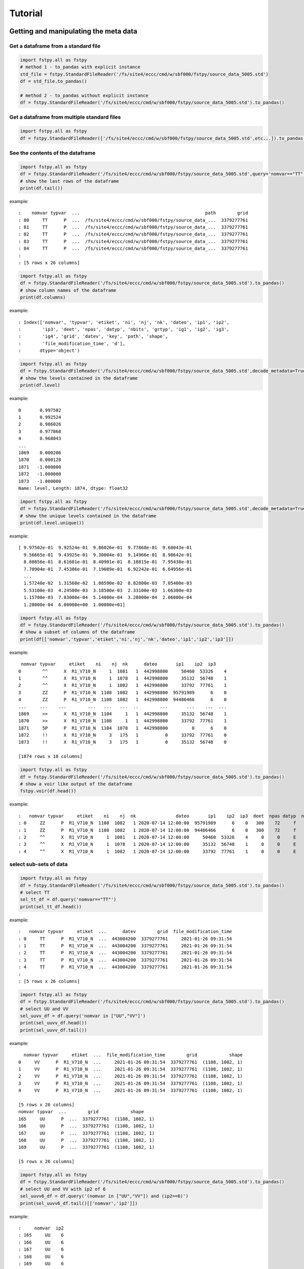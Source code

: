 Tutorial
========

Getting and manipulating the meta data
--------------------------------------

Get a dataframe from a standard file
~~~~~~~~~~~~~~~~~~~~~~~~~~~~~~~~~~~~

.. code:: python

    import fstpy.all as fstpy
    # method 1 - to_pandas with explicit instance
    std_file = fstpy.StandardFileReader('/fs/site4/eccc/cmd/w/sbf000/fstpy/source_data_5005.std')
    df = std_file.to_pandas()

    # method 2 - to_pandas without explicit instance
    df = fstpy.StandardFileReader('/fs/site4/eccc/cmd/w/sbf000/fstpy/source_data_5005.std').to_pandas()

Get a dataframe from multiple standard files
~~~~~~~~~~~~~~~~~~~~~~~~~~~~~~~~~~~~~~~~~~~~

.. code:: python

    import fstpy.all as fstpy
    df = fstpy.StandardFileReader(['/fs/site4/eccc/cmd/w/sbf000/fstpy/source_data_5005.std',etc...]).to_pandas()

See the contents of the dataframe
~~~~~~~~~~~~~~~~~~~~~~~~~~~~~~~~~

.. code:: python

    import fstpy.all as fstpy
    df = fstpy.StandardFileReader('/fs/site4/eccc/cmd/w/sbf000/fstpy/source_data_5005.std',query='nomvar=="TT"').to_pandas()
    # show the last rows of the dataframe
    print(df.tail())

example::

    :    nomvar typvar  ...                                               path        grid
    : 80     TT      P  ...  /fs/site4/eccc/cmd/w/sbf000/fstpy/source_data_...  3379277761
    : 81     TT      P  ...  /fs/site4/eccc/cmd/w/sbf000/fstpy/source_data_...  3379277761
    : 82     TT      P  ...  /fs/site4/eccc/cmd/w/sbf000/fstpy/source_data_...  3379277761
    : 83     TT      P  ...  /fs/site4/eccc/cmd/w/sbf000/fstpy/source_data_...  3379277761
    : 84     TT      P  ...  /fs/site4/eccc/cmd/w/sbf000/fstpy/source_data_...  3379277761
    :
    : [5 rows x 26 columns]

.. code:: python

    import fstpy.all as fstpy
    df = fstpy.StandardFileReader('/fs/site4/eccc/cmd/w/sbf000/fstpy/source_data_5005.std').to_pandas()
    # show column names of the dataframe
    print(df.columns)

example::

    : Index(['nomvar', 'typvar', 'etiket', 'ni', 'nj', 'nk', 'dateo', 'ip1', 'ip2',
    :        'ip3', 'deet', 'npas', 'datyp', 'nbits', 'grtyp', 'ig1', 'ig2', 'ig3',
    :        'ig4', 'grid', 'datev', 'key', 'path', 'shape',
    :        'file_modification_time', 'd'],
    :       dtype='object')

.. code:: python

    import fstpy.all as fstpy
    df = fstpy.StandardFileReader('/fs/site4/eccc/cmd/w/sbf000/fstpy/source_data_5005.std',decode_metadata=True).to_pandas()
    # show the levels contained in the dataframe
    print(df.level)

example::

    0       0.997502
    1       0.992524
    2       0.986026
    3       0.977868
    4       0.968043
    ...
    1869    0.000206
    1870    0.000128
    1871   -1.000000
    1872   -1.000000
    1873   -1.000000
    Name: level, Length: 1874, dtype: float32

.. code:: python

    import fstpy.all as fstpy
    df = fstpy.StandardFileReader('/fs/site4/eccc/cmd/w/sbf000/fstpy/source_data_5005.std',decode_metadata=True).to_pandas()
    # show the unique levels contained in the dataframe
    print(df.level.unique())

example::

    [ 9.97502e-01  9.92524e-01  9.86026e-01  9.77868e-01  9.68043e-01
      9.56665e-01  9.43925e-01  9.30004e-01  9.14966e-01  8.98642e-01
      8.80856e-01  8.61601e-01  8.40901e-01  8.18815e-01  7.95438e-01
      7.70904e-01  7.45386e-01  7.19089e-01  6.92242e-01  6.64956e-01
      ...
      1.57240e-02  1.31560e-02  1.08590e-02  8.82800e-03  7.05400e-03
      5.53100e-03  4.24500e-03  3.18500e-03  2.33100e-03  1.66300e-03
      1.15700e-03  7.83000e-04  5.14000e-04  3.28000e-04  2.06000e-04
      1.28000e-04  6.00000e+00  1.00000e+01]

.. code:: python

    import fstpy.all as fstpy
    df = fstpy.StandardFileReader('/fs/site4/eccc/cmd/w/sbf000/fstpy/source_data_5005.std').to_pandas()
    # show a subset of columns of the dataframe
    print(df[['nomvar','typvar','etiket','ni','nj','nk','dateo','ip1','ip2','ip3']])

example::

     nomvar typvar     etiket    ni    nj  nk      dateo       ip1    ip2  ip3
    0        ^^      X  R1_V710_N     1  1081   1  442998800     50460  53326    4
    1        ^^      X  R1_V710_N     1  1078   1  442998800     35132  56748    1
    2        ^^      X  R1_V710_N     1  1082   1  442998800     33792  77761    1
    3        ZZ      P  R1_V710_N  1108  1082   1  442998800  95791989      6    0
    4        ZZ      P  R1_V710_N  1108  1082   1  442998800  94486466      6    0
    ...     ...    ...        ...   ...   ...  ..        ...       ...    ...  ...
    1869     >>      X  R1_V710_N  1104     1   1  442998800     35132  56748    1
    1870     >>      X  R1_V710_N  1108     1   1  442998800     33792  77761    1
    1871     5P      P  R1_V710_N  1104  1078   1  442998800         0      6    0
    1872     !!      X  R1_V710_N     3   175   1          0     33792  77761    0
    1873     !!      X  R1_V710_N     3   175   1          0     35132  56748    0

    [1874 rows x 10 columns]

.. code:: python

    import fstpy.all as fstpy
    df = fstpy.StandardFileReader('/fs/site4/eccc/cmd/w/sbf000/fstpy/source_data_5005.std').to_pandas()
    # show a voir like output of the dataframe
    fstpy.voir(df.head())

example::

    :   nomvar typvar     etiket    ni    nj  nk               dateo       ip1    ip2  ip3  deet  npas datyp  nbits grtyp    ig1    ig2    ig3    ig4     level
    : 0     ZZ      P  R1_V710_N  1108  1082   1 2020-07-14 12:00:00  95791989      6    0   300    72     f     12     Z  33792  77761      1      0  0.037157  hy
    : 1     ZZ      P  R1_V710_N  1108  1082   1 2020-07-14 12:00:00  94486466      6    0   300    72     f     12     Z  33792  77761      1      0  0.114626  hy
    : 2     ^^      X  R1_V710_N     1  1081   1 2020-07-14 12:00:00     50460  53326    4     0     0     E     32     E   1470    560  54400  46560        -1
    : 3     ^^      X  R1_V710_N     1  1078   1 2020-07-14 12:00:00     35132  56748    1     0     0     E     32     E   1470    560  54400  46560        -1
    : 4     ^^      X  R1_V710_N     1  1082   1 2020-07-14 12:00:00     33792  77761    1     0     0     E     32     E   1470    560  54400  46560        -1

select sub-sets of data
~~~~~~~~~~~~~~~~~~~~~~~



.. code:: python

    import fstpy.all as fstpy
    df = fstpy.StandardFileReader('/fs/site4/eccc/cmd/w/sbf000/fstpy/source_data_5005.std').to_pandas()
    # select TT
    sel_tt_df = df.query('nomvar=="TT"')
    print(sel_tt_df.head())

example::

    :   nomvar typvar     etiket  ...      datev        grid  file_modification_time
    : 0     TT      P  R1_V710_N  ...  443004200  3379277761     2021-01-26 09:31:54
    : 1     TT      P  R1_V710_N  ...  443004200  3379277761     2021-01-26 09:31:54
    : 2     TT      P  R1_V710_N  ...  443004200  3379277761     2021-01-26 09:31:54
    : 3     TT      P  R1_V710_N  ...  443004200  3379277761     2021-01-26 09:31:54
    : 4     TT      P  R1_V710_N  ...  443004200  3379277761     2021-01-26 09:31:54
    :
    : [5 rows x 26 columns]

.. code:: python

    import fstpy.all as fstpy
    df = fstpy.StandardFileReader('/fs/site4/eccc/cmd/w/sbf000/fstpy/source_data_5005.std').to_pandas()
    # select UU and VV
    sel_uuvv_df = df.query('nomvar in ["UU","VV"]')
    print(sel_uuvv_df.head())
    print(sel_uuvv_df.tail())

example::

      nomvar typvar     etiket  ...  file_modification_time        grid            shape
    0     VV      P  R1_V710_N  ...     2021-01-26 09:31:54  3379277761  (1108, 1082, 1)
    1     VV      P  R1_V710_N  ...     2021-01-26 09:31:54  3379277761  (1108, 1082, 1)
    2     VV      P  R1_V710_N  ...     2021-01-26 09:31:54  3379277761  (1108, 1082, 1)
    3     VV      P  R1_V710_N  ...     2021-01-26 09:31:54  3379277761  (1108, 1082, 1)
    4     VV      P  R1_V710_N  ...     2021-01-26 09:31:54  3379277761  (1108, 1082, 1)

    [5 rows x 26 columns]
    nomvar typvar  ...        grid            shape
    165     UU      P  ...  3379277761  (1108, 1082, 1)
    166     UU      P  ...  3379277761  (1108, 1082, 1)
    167     UU      P  ...  3379277761  (1108, 1082, 1)
    168     UU      P  ...  3379277761  (1108, 1082, 1)
    169     UU      P  ...  3379277761  (1108, 1082, 1)

    [5 rows x 26 columns]

.. code:: python

    import fstpy.all as fstpy
    df = fstpy.StandardFileReader('/fs/site4/eccc/cmd/w/sbf000/fstpy/source_data_5005.std').to_pandas()
    # select UU and VV with ip2 of 6
    sel_uuvv6_df = df.query('(nomvar in ["UU","VV"]) and (ip2==6)')
    print(sel_uuvv6_df.tail()[['nomvar','ip2']])

example::

    :     nomvar  ip2
    : 165     UU    6
    : 166     UU    6
    : 167     UU    6
    : 168     UU    6
    : 169     UU    6

selecting by date range
~~~~~~~~~~~~~~~~~~~~~~~

.. code:: python

    from datetime import date,datetime
    import fstpy.all as fstpy
    import pandas as pd
    df = fstpy.StandardFileReader('/fs/site4/eccc/cmd/w/sbf000/fstpy/source_data_5005.std',decode_metadata=True).to_pandas()
    start_date = datetime(2020, 7, 14)
    end_date = datetime(2020, 7, 15)
    print(start_date,end_date)
    df['date_of_observation'] = pd.to_datetime(df['date_of_observation'])
    mask = df['date_of_observation'].between(start_date, end_date, inclusive=True)
    sub_df = df[mask]
    print(sub_df.head().sort_values(by=['date_of_observation']))

Modify meta data
~~~~~~~~~~~~~~~~

.. code:: python

    import fstpy.all as fstpy
    df = fstpy.StandardFileReader('/fs/site4/eccc/cmd/w/sbf000/fstpy/source_data_5005.std').to_pandas()
    # select TT
    sel_tt_df = df.query('nomvar=="TT"')
    # change nomvar from TT to TTI
    zapped_df = fstpy.zap(sel_tt_df,nomvar='TTI')
    print(zapped_df.head())

example::

    :   nomvar typvar  ...      key            shape
    : 0    TTI      P  ...  1263617  (1108, 1082, 1)
    : 1    TTI      P  ...   222209  (1108, 1082, 1)
    : 2    TTI      P  ...  1092609  (1108, 1082, 1)
    : 3    TTI      P  ...  1093633  (1108, 1082, 1)
    : 4    TTI      P  ...    23553  (1108, 1082, 1)
    :
    : [5 rows x 26 columns]

Reformatting meta data for other types or structures
~~~~~~~~~~~~~~~~~~~~~~~~~~~~~~~~~~~~~~~~~~~~~~~~~~~~

.. code:: python

    import fstpy.all as fstpy
    df = fstpy.StandardFileReader('/fs/site4/eccc/cmd/w/sbf000/fstpy/source_data_5005.std',decode_metadata=True).to_pandas()
    # changind the column names
    translation = {'nomvar':'fieldName','etiket':'pdsLabel','dateo':'dateOfObservation'}
    df.rename(columns=translation, inplace=True)
    print(df[['fieldName','pdsLabel','dateOfObservation']])

example::

     fieldName   pdsLabel  dateOfObservation
    0           QR  R1_V710_N          442998800
    1           QR  R1_V710_N          442998800
    2           QR  R1_V710_N          442998800
    3           QR  R1_V710_N          442998800
    4           QR  R1_V710_N          442998800
    ...        ...        ...                ...
    1869        ES  R1_V710_N          442998800
    1870        ES  R1_V710_N          442998800
    1871        ^^  R1_V710_N          442998800
    1872        >>  R1_V710_N          442998800
    1873        !!  R1_V710_N                  0

    [1874 rows x 3 columns]

Working with data
-----------------

Getting the associated data for each record in the dataframe
~~~~~~~~~~~~~~~~~~~~~~~~~~~~~~~~~~~~~~~~~~~~~~~~~~~~~~~~~~~~

.. code:: python

    import fstpy.all as fstpy
    df = fstpy.StandardFileReader('/fs/site4/eccc/cmd/w/sbf000/fstpy/source_data_5005.std',decode_metadata=True).to_pandas()
    # we don't want to get all the data so lets get a subset
    uuvv_df = df.query('(nomvar in ["UU","VV"]) and (surface==True)')
    print(uuvv_df.head())
    tt_df = df.query('(nomvar=="TT") and (surface==True)')
    print(tt_df.head())
    # get the data for our new dataframes
    # after this operation the 'd' column of each dataframe contains a numpy ndarray
    uuvv_df = fstpy.compute(uuvv_df)
    tt_df = fstpy.compute(tt_df)
    print(tt_df[['nomvar','d']].head())

example::

      nomvar typvar     etiket    ni  ...  zapped  ip2_dec      datev  level
    0     VV      P  R1_V710_N  1108  ...   False      6.0  443004200   10.0
    1     UU      P  R1_V710_N  1108  ...   False      6.0  443004200   10.0

    [2 rows x 51 columns]
      nomvar typvar     etiket    ni  ...  zapped  ip2_dec      datev  level
    0     TT      P  R1_V710_N  1108  ...   False      6.0  443004200    1.5

    [1 rows x 51 columns]
      nomvar                                                  d
    0     TT  [[26.068878, 26.084503, 26.108917, 26.167511, ...

Performing simple calculations
------------------------------

Wind Modulus
~~~~~~~~~~~~

.. code:: python

    import fstpy.all as fstpy
    df = fstpy.StandardFileReader('/fs/site4/eccc/cmd/w/sbf000/fstpy/source_data_5005.std',decode_metadata=True).to_pandas()
    uuvv_df = df.query('(nomvar in ["UU","VV"]) and (surface==True)')
    uuvv_df = fstpy.compute(uuvv_df)
    # first we need the wind modulus (we assume that we have only 1 level in each dataframe)
    # let's separate uu and vv from uuvv_df
    uu_df = uuvv_df.query('nomvar=="UU"')
    vv_df = uuvv_df.query('nomvar=="VV"')

    #let's create a record to hold the result and change the nomvar accordingly
    uv_df = vv_df.copy(deep=True)
    uv_df = fstpy.zap(uv_df,nomvar='UV')

    # compute
    uu = (uu_df.at[0,'d']) #at[0,'d'] gets the first row of data from the dataframe
    vv = (vv_df.at[0,'d'])
    print('UU',uu)
    print('VV',vv)

    # the algorithm, after this uv_df contains our result for the wind modulus in knots
    uv_df.at[0,'d'] = (uu**2 + vv**2)**.5
    print(uv_df[['nomvar','d']])

example::

    UU [[-6.270401  -6.6483307 -6.9207916 ... -2.714737  -3.1170807 -3.4950104]
     [-6.3768463 -6.7743073 -7.084854  ... -2.951065  -3.0487213 -3.2401276]
     [-6.4569244 -6.8631744 -6.772354  ... -2.9207916 -2.982315  -3.0077057]
     ...
     [-3.9051666 -4.495987  -3.2821198 ... 16.506943  18.963974  18.807724 ]
     [-4.511612  -4.9618073 -4.6668854 ... 19.469833  19.06163   18.809677 ]
     [-5.322159  -5.699112  -5.058487  ... 19.53624   19.284286  18.87413  ]]
    VV [[18.56651    19.05479    19.56065    ... 16.365337   15.879009
      15.267681  ]
     [18.363384   18.89854    19.451275   ... 18.0919     17.53526
      16.802837  ]
     [18.183697   18.763775   18.240337   ... 18.511822   19.107525
      18.328228  ]
     ...
     [ 3.8301811   0.42588425 -1.4159126  ... -1.7069283  -2.0233345
      -1.9432564 ]
     [ 3.7754936   0.9708061  -1.281147   ... -2.1014595  -2.0487251
      -2.1034126 ]
     [ 3.3067436   1.390728   -0.0858345  ... -2.0838814  -2.0663033
      -2.3026314 ]]
      nomvar                                                  d
    0     UV  [[19.596766, 20.181313, 20.748888, 21.276947, ...

Wind Chill
~~~~~~~~~~

.. code:: python

    import fstpy.all as fstpy
    import numpy as np
    df = fstpy.StandardFileReader('/fs/site4/eccc/cmd/w/sbf000/fstpy/source_data_5005.std',decode_metadata=True).to_pandas()
    uuvv_df = df.query('(nomvar in ["UU","VV"]) and (surface==True)')
    uuvv_df = fstpy.compute(uuvv_df)
    uu_df = uuvv_df.query('nomvar=="UU"')
    vv_df = uuvv_df.query('nomvar=="VV"')
    uv_df = vv_df.copy(deep=True)
    uv_df = fstpy.zap(uv_df,nomvar='UV')
    uu = (uu_df.iloc[0]['d']) #iloc[0]['d'] gets the first row of data from the dataframe
    vv = (vv_df.iloc[0]['d'])
    uv_df.at[0,'d'] = (uu**2 + vv**2)**.5
    tt_df = df.query('(nomvar=="TT") and (surface==True)')
    tt_df = fstpy.compute(uuvv_df)
    # at this point we have uv_df and tt_df but uv_df is in knots
    # we need to do a unit conversion on uv_df to get it in kph
    # print(UNITS) to get a list of units
    uv_df = fstpy.unit_convert(uv_df,'kilometer_per_hour')

    # create a record to hold wind chill reseult
    re_df = uv_df.copy(deep=True)
    re_df = fstpy.zap(re_df, nomvar='RE')

    # compute
    tt = (tt_df.iloc[0]['d'])
    uv = (uv_df.iloc[0]['d'])

    # the algorithm, after this re_df contains our result for the wind chill in celsius
    re_df.at[0,'d'] = np.where( (tt <= 0) & (uv >= 5), 13.12 + 0.6215 * tt + ( 0.3965 * tt - 11.37) * ( uv**0.16 ), tt)
    print(re_df.head()[['nomvar','d']])

example::

    :   nomvar                                                  d
    : 0     RE  [[18.566509246826172, 19.054790496826172, 19.5...

Basic statistics for each record in a dataframe
~~~~~~~~~~~~~~~~~~~~~~~~~~~~~~~~~~~~~~~~~~~~~~~

.. code:: python

    import fstpy.all as fstpy
    import pandas as pd
    import numpy as np
    # read
    df = fstpy.StandardFileReader('/fs/site4/eccc/cmd/w/sbf000/fstpy/source_data_5005.std').to_pandas()

    df = df.query('nomvar=="TT"')

    #load_data
    df = fstpy.compute(df)

    # function to calculate stats on each row of the dataframe
    # function exists in std.standardfile
    def compute_basic_stats(df:pd.DataFrame) -> pd.DataFrame:
        """ compute for each row in a datarfame, min, max, mean, standard_deviation and the 2d indice of min and max"""
        df['min']=None
        df['max']=None
        df['mean']=None
        df['std']=None
        df['min_pos']=None
        df['max_pos']=None
        for i in df.index:
            df.at[i,'mean'] = df.loc[i,'d'].mean()
            df.at[i,'std'] = df.loc[i,'d'].std()
            df.at[i,'min'] = df.loc[i,'d'].min()
            df.at[i,'max'] = df.loc[i,'d'].max()
            # index (i,j) of min in record
            df.at[i,'min_pos'] = np.unravel_index(df.at[i,'d'].argmin(), (df.at[i,'ni'],df.at[i,'nj']))
            df.at[i,'min_pos'] = (df.at[i,'min_pos'][0] + 1, df.at[i,'min_pos'][1]+1)
            # index (i,j) of max in record
            df.at[i,'max_pos'] = np.unravel_index(df.at[i,'d'].argmax(), (df.at[i,'ni'],df.at[i,'nj']))
            df.at[i,'max_pos'] = (df.at[i,'max_pos'][0] + 1, df.at[i,'max_pos'][1]+1)
        return df

    # now the dataframe contains extra columns [mean,std,min,max,min_pos,max_pos] with stats for each record in the dataframe
    df = compute_basic_stats(df)
    print(df.head())

example::

    :   nomvar typvar     etiket    ni  ...     mean      std      min_pos     max_pos
    : 0     TT      P  R1_V710_N  1108  ...  9.62213  7.16631   (905, 751)  (631, 280)
    : 1     TT      P  R1_V710_N  1108  ... -9.47461  8.59939    (131, 66)  (818, 860)
    : 2     TT      P  R1_V710_N  1108  ... -41.0226  3.84673  (1009, 231)  (815, 967)
    : 3     TT      P  R1_V710_N  1108  ...  -43.062   3.9307    (655, 96)  (814, 782)
    : 4     TT      P  R1_V710_N  1108  ... -40.4699  5.70201   (413, 863)  (108, 244)
    :
    : [5 rows x 32 columns]

Basic statistics for each column of 3d matrix
~~~~~~~~~~~~~~~~~~~~~~~~~~~~~~~~~~~~~~~~~~~~~

.. code:: python

    import fstpy.all as fstpy
    import pandas as pd
    import numpy as np
    # read
    df = fstpy.StandardFileReader('/fs/site4/eccc/cmd/w/sbf000/fstpy/source_data_5005.std').to_pandas()

    # get TT
    tt_df = df.query('nomvar=="TT"')

    #load_data
    tt_df = fstpy.compute(tt_df)

    # flatten arrays of the dataframe since second dimension is'nt necessary
    for i in tt_df.index:
        tt_df.at[i,'d'] = tt_df.at[i,'d'].ravel(order='F')

    #get a 3d array of TT
    array_3d = np.stack(tt_df['d'].to_list())

    # gets the min value of every column
    min_arr = np.min(array_3d, axis=0)

    # gets the max value of every column
    max_arr = np.max(array_3d, axis=0)

    # gets the standard deviation value of every column
    std_arr = np.std(array_3d, axis=0)

    # gets the mean value of every column
    mean_arr = np.mean(array_3d, axis=0)

    # creates a 1 row dataframe based on a model dataframe
    def create_result_df(df:pd.DataFrame, nomvar:str, operation_name:str) ->  pd.DataFrame:
        res_df = df.iloc[0].to_dict()
        res_df = pd.DataFrame([res_df])
        res_df = res_df.loc[:,'nomvar'] = nomvar
        res_df = res_df.loc[:,'etiket'] = operation_name
        return res_df


    # create result dataframes
    min_df = create_result_df(tt_df,'MIN','MINIMUM')
    max_df = create_result_df(tt_df,'MAX','MAXIMUM')
    std_df = create_result_df(tt_df,'STD','STDDEV')
    mean_df = create_result_df(tt_df,'MEAN','AVERAGE')

    # assign resulting arrays to the dataframes
    # .at gets the row at index in a dataframe, we have 1 row dataframes in each case and our arrays are simple 2d result arrays
    min_df.at[0,'d'] = min_arr
    max_df.at[0,'d'] = max_arr
    std_df.at[0,'d'] = std_arr
    mean_df.at[0,'d'] = mean_arr

    # combine all results into a single dataframe
    res_df = pd.concat([min_df,max_df,std_df,mean_df],ignore_index=True)
    print(res_df.to_string())

example::

    :   nomvar typvar   etiket    ni    nj  nk      dateo       ip1  ip2  ip3  deet  npas  datyp  nbits grtyp    ig1    ig2  ig3  ig4                                                    path      datev   key                                                                                                                                                                                                                                                                                                                                                                                                                                                                                                                                                                                                                                                                                                                                                                                                                                                                                                                                                                                                                                                                                                                                                                                                                                    d        grid file_modification_time            shape
    : 0    MIN      P  MINIMUM  1108  1082   1  442998800  95178882    6    0   300    72    134     16     Z  33792  77761    1    0  /fs/site4/eccc/cmd/w/sbf000/fstpy/source_data_5005.std  443004200  None                                                                   [-78.92189, -78.9592, -78.99924, -79.03244, -79.056854, -79.079315, -79.09396, -79.11447, -79.13791, -79.1633, -79.19357, -79.25412, -79.32443, -79.38791, -79.451385, -79.49631, -79.52463, -79.54025, -79.55295, -79.58029, -79.616425, -79.66916, -79.732635, -79.79904, -79.860565, -79.91916, -79.97287, -80.02463, -80.07248, -80.1174, -80.15256, -80.18869, -80.229706, -80.263885, -80.29318, -80.32541, -80.351776, -80.37814, -80.40451, -80.43283, -80.46408, -80.49826, -80.53732, -80.57248, -80.60275, -80.62619, -80.63986, -80.64377, -80.635956, -80.619354, -80.603226, -80.61397, -80.61592, -80.606155, -80.61447, -80.619354, -80.60959, -80.59299, -80.576385, -80.56564, -80.55002, -80.52463, -80.48361, -80.431854, -80.372284, -80.30783, -80.321976, -80.3542, -80.38643, -80.41963, -80.45772, -80.50264, -80.54854, -80.59053, -80.62471, -80.65889, -80.70772, -80.78096, -80.864944, -80.927444, -80.94893, -80.92842, -80.89424, -80.86299, -80.84639, -80.853226, -80.86104, -80.86104, -80.8669, -80.87862, -80.896194, -80.9294, -80.97334, -81.02217, -81.07686, -81.13545, -81.196976, -81.26338, -81.32979, -81.39229, ...]  3379277761                   None  (1108, 1082, 1)
    : 0    MAX      P  MAXIMUM  1108  1082   1  442998800  95178882    6    0   300    72    134     16     Z  33792  77761    1    0  /fs/site4/eccc/cmd/w/sbf000/fstpy/source_data_5005.std  443004200  None                                                                                                             [26.068878, 26.084503, 26.108917, 26.167511, 26.257141, 26.315735, 26.308136, 26.211456, 25.935852, 25.399933, 24.629425, 24.08255, 23.844269, 23.775696, 23.76593, 23.769073, 23.780792, 23.802277, 24.026886, 24.79132, 25.70169, 26.218292, 26.405792, 26.394073, 26.24173, 26.037415, 25.847198, 25.694855, 25.592316, 25.583527, 25.693878, 25.904602, 26.14093, 26.280792, 26.328644, 26.313995, 26.299347, 26.30597, 26.320618, 26.318878, 26.283722, 26.224152, 26.167511, 26.140167, 26.090149, 25.971008, 25.77179, 25.49759, 25.252472, 25.056183, 24.901886, 24.773956, 24.689972, 24.68509, 24.772003, 24.931183, 25.116516, 25.27298, 25.36966, 25.382355, 25.390167, 25.412628, 25.364777, 25.199738, 24.9263, 24.71048, 24.62259, 24.729034, 25.169464, 25.765167, 26.27591, 26.45169, 26.317902, 25.990753, 25.506378, 24.945831, 24.410675, 24.064972, 23.92511, 23.90384, 23.918488, 23.944855, 24.023743, 24.14212, 24.317902, 24.632141, 25.02298, 25.401886, 25.559113, 25.5513, 25.448761, 25.335266, 25.23587, 25.163605, 25.118683, 25.095032, 25.081573, 25.052277, 24.986633, 24.863586, ...]  3379277761                   None  (1108, 1082, 1)
    : 0    STD      P   STDDEV  1108  1082   1  442998800  95178882    6    0   300    72    134     16     Z  33792  77761    1    0  /fs/site4/eccc/cmd/w/sbf000/fstpy/source_data_5005.std  443004200  None                                                                                                                                [34.22977, 34.22602, 34.22484, 34.229103, 34.237286, 34.243885, 34.238552, 34.22126, 34.169865, 34.090595, 34.013687, 33.979652, 33.982372, 33.98839, 34.000988, 34.006035, 34.00653, 34.002956, 34.018955, 34.084297, 34.177204, 34.258194, 34.301727, 34.314342, 34.31075, 34.297604, 34.27965, 34.25857, 34.23795, 34.23012, 34.24451, 34.275784, 34.307976, 34.33188, 34.338326, 34.332478, 34.326862, 34.324238, 34.324715, 34.327267, 34.327152, 34.32214, 34.315323, 34.313572, 34.30869, 34.295338, 34.27449, 34.24837, 34.22067, 34.19538, 34.177017, 34.161922, 34.15302, 34.15831, 34.170414, 34.185104, 34.198624, 34.21237, 34.224995, 34.23313, 34.231167, 34.21853, 34.203033, 34.1827, 34.160732, 34.156326, 34.170128, 34.20103, 34.251003, 34.30613, 34.349556, 34.369537, 34.358547, 34.31719, 34.24424, 34.167507, 34.13415, 34.131977, 34.15164, 34.178402, 34.19677, 34.202263, 34.20206, 34.197693, 34.19628, 34.218697, 34.256077, 34.29766, 34.3214, 34.329494, 34.327774, 34.33234, 34.339035, 34.3427, 34.341774, 34.33401, 34.31786, 34.29769, 34.275074, 34.250896, ...]  3379277761                   None  (1108, 1082, 1)
    : 0   MEAN      P  AVERAGE  1108  1082   1  442998800  95178882    6    0   300    72    134     16     Z  33792  77761    1    0  /fs/site4/eccc/cmd/w/sbf000/fstpy/source_data_5005.std  443004200  None  [-26.538721, -26.543379, -26.546425, -26.546188, -26.542845, -26.53976, -26.544678, -26.557447, -26.594276, -26.649767, -26.701962, -26.72356, -26.721125, -26.717592, -26.71, -26.707247, -26.707603, -26.709988, -26.69944, -26.657293, -26.597906, -26.54439, -26.515244, -26.506212, -26.507097, -26.514818, -26.526806, -26.541588, -26.55631, -26.562681, -26.553864, -26.53313, -26.51206, -26.496609, -26.493168, -26.498043, -26.502571, -26.50523, -26.505661, -26.504059, -26.503473, -26.506207, -26.511078, -26.512217, -26.51534, -26.524021, -26.537653, -26.554794, -26.573309, -26.59061, -26.603525, -26.614422, -26.621218, -26.618534, -26.61148, -26.602444, -26.594223, -26.585602, -26.577393, -26.571579, -26.572733, -26.581533, -26.591978, -26.605179, -26.61912, -26.620504, -26.609562, -26.587952, -26.554398, -26.519053, -26.49326, -26.480333, -26.486721, -26.515226, -26.566519, -26.620028, -26.640518, -26.640284, -26.626255, -26.608137, -26.596315, -26.593777, -26.595034, -26.601124, -26.606384, -26.591473, -26.565317, -26.536768, -26.519413, -26.512785, -26.513681, -26.508263, -26.501232, -26.497831, -26.498922, -26.505598, -26.518724, -26.53443, -26.551273, -26.568586, ...]  3379277761                   None  (1108, 1082, 1)

Getting groups of data
~~~~~~~~~~~~~~~~~~~~~~

.. code:: python

    import fstpy.all as fstpy

    df = fstpy.StandardFileReader('/fs/site4/eccc/cmd/w/sbf000/fstpy/source_data_5005.std',decode_metadata=True).to_pandas()

    tt_df = df.query('nomvar in ["TT","QR"]')

    # grouping data by grid, the usual case when you have multiple grids in a dataframe
    grid_groups = tt_df.groupby(by=['grid'])

    for _,grid_df in grid_groups:
        print(grid_df.head()[['nomvar','grid']])

example::

    nomvar        grid
    168     TT  3379277761
    167     TT  3379277761
    166     TT  3379277761
    165     TT  3379277761
    164     TT  3379277761
    nomvar        grid
    83     QR  5046053326
    82     QR  5046053326
    81     QR  5046053326
    80     QR  5046053326
    79     QR  5046053326

.. code:: python

    import fstpy.all as fstpy

    df = fstpy.StandardFileReader('/fs/site4/eccc/cmd/w/sbf000/fstpy/source_data_5005.std',decode_metadata=True).to_pandas()

    tt_df = df.query('nomvar in ["TT",">>"]')

    # grouping data by forecast hour, the usual case when you have multiple forecast hours per grid in a dataframe
    forecast_hour_groups = tt_df.groupby(by=['grid','forecast_hour'])

    for _,forecast_hour_df in forecast_hour_groups:
        print(forecast_hour_df.head())

example::

       nomvar typvar     etiket  ...   label  date_of_observation  ip2_kind
    87     >>      X  R1_V710_N  ...  _V710_  2020-07-14 12:00:00        -1

    [1 rows x 51 columns]
       nomvar typvar     etiket  ...   label  date_of_observation  ip2_kind
    86     TT      P  R1_V710_N  ...  _V710_  2020-07-14 12:00:00         2
    85     TT      P  R1_V710_N  ...  _V710_  2020-07-14 12:00:00         2
    84     TT      P  R1_V710_N  ...  _V710_  2020-07-14 12:00:00         2
    83     TT      P  R1_V710_N  ...  _V710_  2020-07-14 12:00:00         2
    82     TT      P  R1_V710_N  ...  _V710_  2020-07-14 12:00:00         2

    [5 rows x 51 columns]
      nomvar typvar     etiket  ...   label  date_of_observation  ip2_kind
    1     >>      X  R1_V710_N  ...  _V710_  2020-07-14 12:00:00        -1

    [1 rows x 51 columns]
      nomvar typvar     etiket  ...   label  date_of_observation  ip2_kind
    0     >>      X  R1_V710_N  ...  _V710_  2020-07-14 12:00:00        -1

    [1 rows x 51 columns]

.. code:: python

    import fstpy.all as fstpy

    df = fstpy.StandardFileReader('/fs/site4/eccc/cmd/w/sbf000/fstpy/source_data_5005.std',decode_metadata=True).to_pandas()

    tt_df = df.query('nomvar in ["TT","UU","VV"]')

    # grouping data by level, the usual case when you have multiple levels per grid in a dataframe
    levels_groups =tt_df.groupby(by=['grid','level'])

    for _,level_df in levels_groups:
        print(level_df.head()[['nomvar','level']])

example::

    nomvar     level
    169     UU  0.000101
    84      VV  0.000101
    nomvar     level
    254     TT  0.000128
    nomvar     level
    168     UU  0.000163
    83      VV  0.000163
    nomvar     level
    253     TT  0.000206
    nomvar     level
    167     UU  0.000261
    82      VV  0.000261
    ...

Exporting the data
------------------

Formats
~~~~~~~

With fstpy

#. Rpn standard file

   .. code:: python

       import fstpy.all as fstpy

       df = fstpy.StandardFileReader('/fs/site4/eccc/cmd/w/sbf000/fstpy/source_data_5005.std').to_pandas()

       # select TT only from input
       tt_df = df.query('nomvar=="TT"')

       # this will write the dataframe to the output file, if no data was loaded, the class will do it
       from os import getenv
       USER = getenv("USER")
       std_file = fstpy.StandardFileWriter('/tmp/%s/TT.std'%USER, tt_df)
       std_file.to_fst()

   With `pandas io - many other formats
   available <https://pandas.pydata.org/pandas-docs/stable/user_guide/io.html>`__

#. Pickle

   .. code:: python

       import fstpy.all as fstpy

       df = fstpy.StandardFileReader('/fs/site4/eccc/cmd/w/sbf000/fstpy/source_data_5005.std').to_pandas()

       # select TT only from input
       tt_df = df.query('nomvar=="TT"')

       # this will write the complete dataframe to the compressed output file, if no data was loaded no data will be written,
       # 'd' column will be None
       from os import getenv
       USER = getenv("USER")
       df.to_pickle("/tmp/%s/pickle_data.pkl.bz2"%USER)

